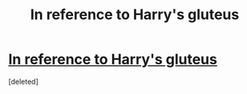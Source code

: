 #+TITLE: In reference to Harry's gluteus

* [[http://i.imgur.com/YecC732.jpg][In reference to Harry's gluteus]]
:PROPERTIES:
:Score: 0
:DateUnix: 1483647185.0
:DateShort: 2017-Jan-05
:END:
[deleted]


